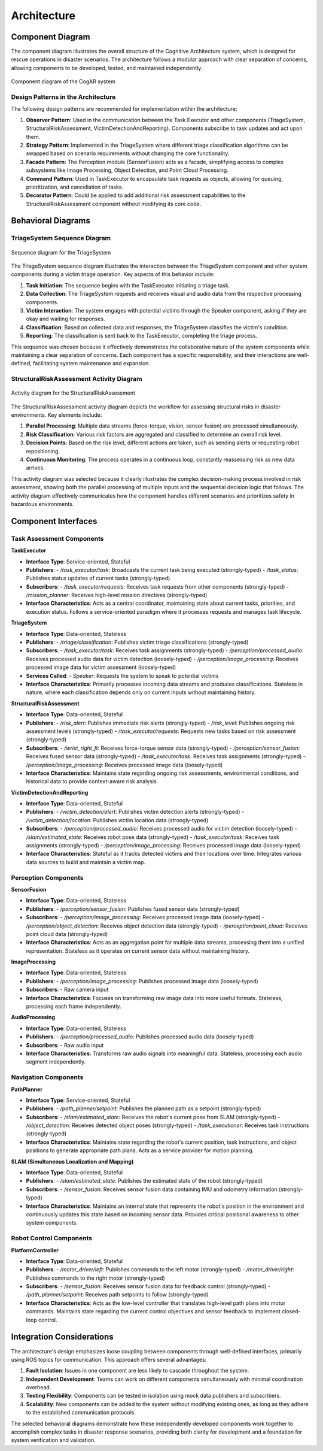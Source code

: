 Architecture
=============

Component Diagram
------------------

The component diagram illustrates the overall structure of the Cognitive Architecture system, which is designed for rescue operations in disaster scenarios. The architecture follows a modular approach with clear separation of concerns, allowing components to be developed, tested, and maintained independently.

.. figure:: images/ComponentDiagram.svg
   :align: center
   :alt: Component Diagram

   Component diagram of the CogAR system

Design Patterns in the Architecture
^^^^^^^^^^^^^^^^^^^^^^^^^^^^^^^^^^^^

The following design patterns are recommended for implementation within the architecture:

1. **Observer Pattern**: Used in the communication between the Task Executor and other components (TriageSystem, StructuralRiskAssessment, VictimDetectionAndReporting). Components subscribe to task updates and act upon them.

2. **Strategy Pattern**: Implemented in the TriageSystem where different triage classification algorithms can be swapped based on scenario requirements without changing the core functionality.

3. **Facade Pattern**: The Perception module (SensorFusion) acts as a facade, simplifying access to complex subsystems like Image Processing, Object Detection, and Point Cloud Processing.

4. **Command Pattern**: Used in TaskExecutor to encapsulate task requests as objects, allowing for queuing, prioritization, and cancellation of tasks.

5. **Decorator Pattern**: Could be applied to add additional risk assessment capabilities to the StructuralRiskAssessment component without modifying its core code.

Behavioral Diagrams
-------------------

TriageSystem Sequence Diagram
^^^^^^^^^^^^^^^^^^^^^^^^^^^^

.. figure:: images/TriageSystem_Sequence.svg
   :align: center
   :alt: Triage System Sequence Diagram

   Sequence diagram for the TriageSystem

The TriageSystem sequence diagram illustrates the interaction between the TriageSystem component and other system components during a victim triage operation. Key aspects of this behavior include:

1. **Task Initiation**: The sequence begins with the TaskExecutor initiating a triage task.

2. **Data Collection**: The TriageSystem requests and receives visual and audio data from the respective processing components.

3. **Victim Interaction**: The system engages with potential victims through the Speaker component, asking if they are okay and waiting for responses.

4. **Classification**: Based on collected data and responses, the TriageSystem classifies the victim's condition.

5. **Reporting**: The classification is sent back to the TaskExecutor, completing the triage process.

This sequence was chosen because it effectively demonstrates the collaborative nature of the system components while maintaining a clear separation of concerns. Each component has a specific responsibility, and their interactions are well-defined, facilitating system maintenance and expansion.

StructuralRiskAssessment Activity Diagram
^^^^^^^^^^^^^^^^^^^^^^^^^^^^^^^^^^^^^^^^^^

.. figure:: images/StructuralRiskAssessment.svg
   :align: center
   :alt: Structural Risk Assessment Activity Diagram

   Activity diagram for the StructuralRiskAssessment

The StructuralRiskAssessment activity diagram depicts the workflow for assessing structural risks in disaster environments. Key elements include:

1. **Parallel Processing**: Multiple data streams (force-torque, vision, sensor fusion) are processed simultaneously.

2. **Risk Classification**: Various risk factors are aggregated and classified to determine an overall risk level.

3. **Decision Points**: Based on the risk level, different actions are taken, such as sending alerts or requesting robot repositioning.

4. **Continuous Monitoring**: The process operates in a continuous loop, constantly reassessing risk as new data arrives.

This activity diagram was selected because it clearly illustrates the complex decision-making process involved in risk assessment, showing both the parallel processing of multiple inputs and the sequential decision logic that follows. The activity diagram effectively communicates how the component handles different scenarios and prioritizes safety in hazardous environments.

Component Interfaces
--------------------     

Task Assessment Components
^^^^^^^^^^^^^^^^^^^^^^^^^^

**TaskExecutor**

* **Interface Type**: Service-oriented, Stateful
* **Publishers**:
  - `/task_executor/task`: Broadcasts the current task being executed (strongly-typed)
  - `/task_status`: Publishes status updates of current tasks (strongly-typed)
* **Subscribers**:
  - `/task_executor/requests`: Receives task requests from other components (strongly-typed)
  - `/mission_planner`: Receives high-level mission directives (strongly-typed)
* **Interface Characteristics**: Acts as a central coordinator, maintaining state about current tasks, priorities, and execution status. Follows a service-oriented paradigm where it processes requests and manages task lifecycle.

**TriageSystem**

* **Interface Type**: Data-oriented, Stateless
* **Publishers**:
  - `/triage/classification`: Publishes victim triage classifications (strongly-typed)
* **Subscribers**:
  - `/task_executor/task`: Receives task assignments (strongly-typed)
  - `/perception/processed_audio`: Receives processed audio data for victim detection (loosely-typed)
  - `/perception/image_processing`: Receives processed image data for victim assessment (loosely-typed)
* **Services Called**:
  - `Speaker`: Requests the system to speak to potential victims
* **Interface Characteristics**: Primarily processes incoming data streams and produces classifications. Stateless in nature, where each classification depends only on current inputs without maintaining history.

**StructuralRiskAssessment**

* **Interface Type**: Data-oriented, Stateful
* **Publishers**:
  - `/risk_alert`: Publishes immediate risk alerts (strongly-typed)
  - `/risk_level`: Publishes ongoing risk assessment levels (strongly-typed)
  - `/task_executor/requests`: Requests new tasks based on risk assessment (strongly-typed)
* **Subscribers**:
  - `/wrist_right_ft`: Receives force-torque sensor data (strongly-typed)
  - `/perception/sensor_fusion`: Receives fused sensor data (strongly-typed)
  - `/task_executor/task`: Receives task assignments (strongly-typed)
  - `/perception/image_processing`: Receives processed image data (loosely-typed)
* **Interface Characteristics**: Maintains state regarding ongoing risk assessments, environmental conditions, and historical data to provide context-aware risk analysis.

**VictimDetectionAndReporting**

* **Interface Type**: Data-oriented, Stateful
* **Publishers**:
  - `/victim_detection/alert`: Publishes victim detection alerts (strongly-typed)
  - `/victim_detection/location`: Publishes victim location data (strongly-typed)
* **Subscribers**:
  - `/perception/processed_audio`: Receives processed audio for victim detection (loosely-typed)
  - `/slam/estimated_state`: Receives robot pose data (strongly-typed)
  - `/task_executor/task`: Receives task assignments (strongly-typed)
  - `/perception/image_processing`: Receives processed image data (loosely-typed)
* **Interface Characteristics**: Stateful as it tracks detected victims and their locations over time. Integrates various data sources to build and maintain a victim map.

Perception Components
^^^^^^^^^^^^^^^^^^^^^^

**SensorFusion**

* **Interface Type**: Data-oriented, Stateless
* **Publishers**:
  - `/perception/sensor_fusion`: Publishes fused sensor data (strongly-typed)
* **Subscribers**:
  - `/perception/image_processing`: Receives processed image data (loosely-typed)
  - `/perception/object_detection`: Receives object detection data (strongly-typed)
  - `/perception/point_cloud`: Receives point cloud data (strongly-typed)
* **Interface Characteristics**: Acts as an aggregation point for multiple data streams, processing them into a unified representation. Stateless as it operates on current sensor data without maintaining history.

**ImageProcessing**

* **Interface Type**: Data-oriented, Stateless
* **Publishers**:
  - `/perception/image_processing`: Publishes processed image data (loosely-typed)
* **Subscribers**:
  - Raw camera input
* **Interface Characteristics**: Focuses on transforming raw image data into more useful formats. Stateless, processing each frame independently.

**AudioProcessing**

* **Interface Type**: Data-oriented, Stateless
* **Publishers**:
  - `/perception/processed_audio`: Publishes processed audio data (loosely-typed)
* **Subscribers**:
  - Raw audio input
* **Interface Characteristics**: Transforms raw audio signals into meaningful data. Stateless, processing each audio segment independently.

Navigation Components
^^^^^^^^^^^^^^^^^^^^^^

**PathPlanner**

* **Interface Type**: Service-oriented, Stateful
* **Publishers**:
  - `/path_planner/setpoint`: Publishes the planned path as a setpoint (strongly-typed)
* **Subscribers**:
  - `/slam/estimated_state`: Receives the robot's current pose from SLAM (strongly-typed)
  - `/object_detection`: Receives detected object poses (strongly-typed)
  - `/task_executioner`: Receives task instructions (strongly-typed)
* **Interface Characteristics**: Maintains state regarding the robot's current position, task instructions, and object positions to generate appropriate path plans. Acts as a service provider for motion planning.

**SLAM (Simultaneous Localization and Mapping)**

* **Interface Type**: Data-oriented, Stateful
* **Publishers**:
  - `/slam/estimated_state`: Publishes the estimated state of the robot (strongly-typed)
* **Subscribers**:
  - `/sensor_fusion`: Receives sensor fusion data containing IMU and odometry information (strongly-typed)
* **Interface Characteristics**: Maintains an internal state that represents the robot's position in the environment and continuously updates this state based on incoming sensor data. Provides critical positional awareness to other system components.

Robot Control Components
^^^^^^^^^^^^^^^^^^^^^^^^^

**PlatformController**

* **Interface Type**: Data-oriented, Stateful
* **Publishers**:
  - `/motor_driver/left`: Publishes commands to the left motor (strongly-typed)
  - `/motor_driver/right`: Publishes commands to the right motor (strongly-typed)
* **Subscribers**:
  - `/sensor_fusion`: Receives sensor fusion data for feedback control (strongly-typed)
  - `/path_planner/setpoint`: Receives path setpoints to follow (strongly-typed)
* **Interface Characteristics**: Acts as the low-level controller that translates high-level path plans into motor commands. Maintains state regarding the current control objectives and sensor feedback to implement closed-loop control.

Integration Considerations
--------------------------

The architecture's design emphasizes loose coupling between components through well-defined interfaces, primarily using ROS topics for communication. This approach offers several advantages:

1. **Fault Isolation**: Issues in one component are less likely to cascade throughout the system.

2. **Independent Development**: Teams can work on different components simultaneously with minimal coordination overhead.

3. **Testing Flexibility**: Components can be tested in isolation using mock data publishers and subscribers.

4. **Scalability**: New components can be added to the system without modifying existing ones, as long as they adhere to the established communication protocols.

The selected behavioral diagrams demonstrate how these independently developed components work together to accomplish complex tasks in disaster response scenarios, providing both clarity for development and a foundation for system verification and validation.